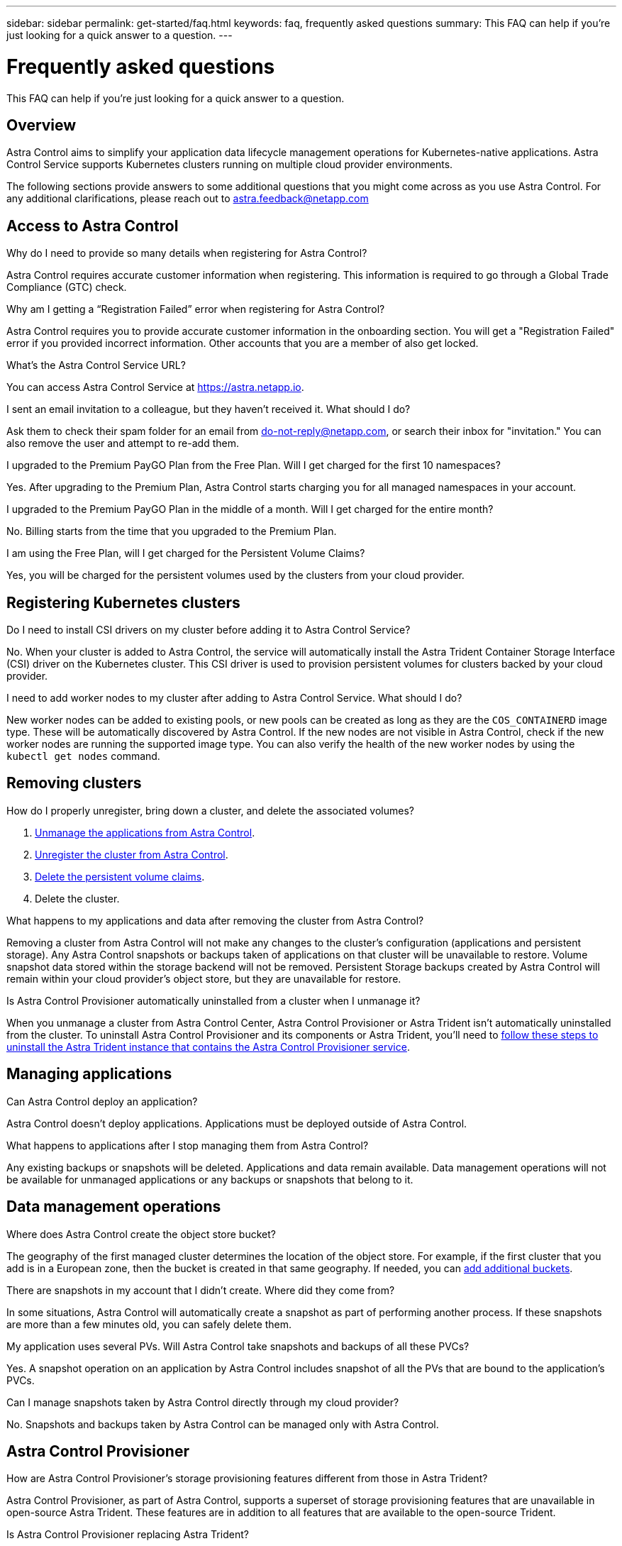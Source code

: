 ---
sidebar: sidebar
permalink: get-started/faq.html
keywords: faq, frequently asked questions
summary: This FAQ can help if you're just looking for a quick answer to a question.
---

= Frequently asked questions
:hardbreaks:
:icons: font
:imagesdir: ../media/use/

[.lead]
This FAQ can help if you're just looking for a quick answer to a question.

== Overview

Astra Control aims to simplify your application data lifecycle management operations for Kubernetes-native applications. Astra Control Service supports Kubernetes clusters running on multiple cloud provider environments.

The following sections provide answers to some additional questions that you might come across as you use Astra Control. For any additional clarifications, please reach out to astra.feedback@netapp.com

== Access to Astra Control

.Why do I need to provide so many details when registering for Astra Control?

Astra Control requires accurate customer information when registering. This information is required to go through a Global Trade Compliance (GTC) check.

.Why am I getting a “Registration Failed” error when registering for Astra Control?

Astra Control requires you to provide accurate customer information in the onboarding section. You will get a "Registration Failed" error if you provided incorrect information. Other accounts that you are a member of also get locked.

.What's the Astra Control Service URL?

You can access Astra Control Service at https://astra.netapp.io.

.I sent an email invitation to a colleague, but they haven't received it. What should I do?

Ask them to check their spam folder for an email from do-not-reply@netapp.com, or search their inbox for "invitation." You can also remove the user and attempt to re-add them.

.I upgraded to the Premium PayGO Plan from the Free Plan. Will I get charged for the first 10 namespaces?

Yes. After upgrading to the Premium Plan, Astra Control starts charging you for all managed namespaces in your account.

.I upgraded to the Premium PayGO Plan in the middle of a month. Will I get charged for the entire month?

No. Billing starts from the time that you upgraded to the Premium Plan.

.I am using the Free Plan, will I get charged for the Persistent Volume Claims?

Yes, you will be charged for the persistent volumes used by the clusters from your cloud provider.

== Registering Kubernetes clusters

.Do I need to install CSI drivers on my cluster before adding it to Astra Control Service?

No. When your cluster is added to Astra Control, the service will automatically install the Astra Trident Container Storage Interface (CSI) driver on the Kubernetes cluster. This CSI driver is used to provision persistent volumes for clusters backed by your cloud provider.

.I need to add worker nodes to my cluster after adding to Astra Control Service. What should I do?

New worker nodes can be added to existing pools, or new pools can be created as long as they are the `COS_CONTAINERD` image type. These will be automatically discovered by Astra Control. If the new nodes are not visible in Astra Control, check if the new worker nodes are running the supported image type. You can also verify the health of the new worker nodes by using the `kubectl get nodes` command.

ifdef::aws[]
== Registering Elastic Kubernetes Service (EKS) clusters
.Can I add a private EKS cluster to Astra Control Service?

Yes, you can add private EKS clusters to Astra Control Service. To add a private EKS cluster, refer to link:add-first-cluster.html[Start managing Kubernetes clusters from Astra Control Service].

endif::aws[]

ifdef::azure[]
== Registering Azure Kubernetes Service (AKS) clusters

.Can I add a private AKS cluster to Astra Control Service?

Yes, you can add private AKS clusters to Astra Control Service. To add a private AKS cluster, refer to link:add-first-cluster.html[Start managing Kubernetes clusters from Astra Control Service].

.Can I use Active Directory to manage authentication for my AKS clusters?

Yes, you can configure your AKS clusters to use Azure Active Directory (Azure AD) for authentication and identity management. When you create the cluster, follow the instructions in the https://docs.microsoft.com/en-us/azure/aks/managed-aad[official documentation^] to configure the cluster to use Azure AD. You'll need to make sure your clusters meet the requirements for AKS-managed Azure AD integration.
endif::azure[]

ifdef::gcp[]
== Registering Google Kubernetes Engine (GKE) clusters

.Can I add a private GKE cluster to Astra Control Service?

Yes, you can add private GKE clusters to Astra Control Service. To add a private GKE cluster, refer to link:add-first-cluster.html[Start managing Kubernetes clusters from Astra Control Service].

Private GKE clusters must have the https://cloud.google.com/kubernetes-engine/docs/concepts/private-cluster-concept[authorized networks^] set to allow the Astra Control IP address:

52.188.218.166/32

.Can my GKE cluster reside on a shared VPC?

Yes. Astra Control can manage clusters that reside in a shared VPC. link:set-up-google-cloud.html[Learn how to set up the Astra service account for a shared VPC configuration].

.Where can I find my service account credentials on GCP?

After you log in to the https://console.cloud.google.com/[Google Cloud Console^], your service account details will be in the *IAM and Admin* section. For more details, refer to link:set-up-google-cloud.html[how to set up Google Cloud for Astra Control].

.I would like to add different GKE clusters from different GCP projects. Is this supported in Astra Control?

No, this isn't a supported configuration. Only a single GCP project is supported.
endif::gcp[]

== Removing clusters

.How do I properly unregister, bring down a cluster, and delete the associated volumes?

.	link:../use/unmanage.html[Unmanage the applications from Astra Control].
.	link:../use/unmanage.html#stop-managing-compute[Unregister the cluster from Astra Control].
.	link:../use/unmanage.html#deleting-clusters-from-your-cloud-provider[Delete the persistent volume claims].
.	Delete the cluster.

.What happens to my applications and data after removing the cluster from Astra Control?

Removing a cluster from Astra Control will not make any changes to the cluster's configuration (applications and persistent storage). Any Astra Control snapshots or backups taken of applications on that cluster will be unavailable to restore. Volume snapshot data stored within the storage backend will not be removed. Persistent Storage backups created by Astra Control will remain within your cloud provider's object store, but they are unavailable for restore.

ifdef::gcp[]
WARNING: Always remove a cluster from Astra Control before you delete it through GCP. Deleting a cluster from GCP while it's still being managed by Astra Control can cause problems for your Astra Control account.
endif::gcp[]

.Is Astra Control Provisioner automatically uninstalled from a cluster when I unmanage it?
//acp to trident revert
When you unmanage a cluster from Astra Control Center, Astra Control Provisioner or Astra Trident isn't automatically uninstalled from the cluster. To uninstall Astra Control Provisioner and its components or Astra Trident, you'll need to https://docs.netapp.com/us-en/trident/trident-managing-k8s/uninstall-trident.html[follow these steps to uninstall the Astra Trident instance that contains the Astra Control Provisioner service^].

== Managing applications

.Can Astra Control deploy an application?

Astra Control doesn't deploy applications. Applications must be deployed outside of Astra Control.

ifdef::gcp[]
.I don't see any of my application's PVCs bound to GCP CVS. What's wrong?

The Astra Trident operator sets the default storage class to `netapp-cvs-perf-premium` after it's successfully added to Astra Control. When an application's PVCs are not bound to Cloud Volumes Service for Google Cloud, there are a few steps that you can take:

* Run `kubectl get sc` and check the default storage class.
* Check the yaml file or Helm chart that was used to deploy the application and see if a different storage class is defined.
* GKE version 1.24 and later does not support Docker-based node images. Check to make sure that the worker node image type in GKE is `COS_CONTAINERD` and that the NFS mount succeeded.
endif::gcp[]

.What happens to applications after I stop managing them from Astra Control?

Any existing backups or snapshots will be deleted. Applications and data remain available. Data management operations will not be available for unmanaged applications or any backups or snapshots that belong to it.

== Data management operations

.Where does Astra Control create the object store bucket?

The geography of the first managed cluster determines the location of the object store. For example, if the first cluster that you add is in a European zone, then the bucket is created in that same geography. If needed, you can link:../use/manage-buckets.html[add additional buckets].

.There are snapshots in my account that I didn't create. Where did they come from?

In some situations, Astra Control will automatically create a snapshot as part of performing another process. If these snapshots are more than a few minutes old, you can safely delete them.

.My application uses several PVs. Will Astra Control take snapshots and backups of all these PVCs?

Yes. A snapshot operation on an application by Astra Control includes snapshot of all the PVs that are bound to the application's PVCs.

.Can I manage snapshots taken by Astra Control directly through my cloud provider?

No. Snapshots and backups taken by Astra Control can be managed only with Astra Control.

== Astra Control Provisioner

.How are Astra Control Provisioner's storage provisioning features different from those in Astra Trident?

Astra Control Provisioner, as part of Astra Control, supports a superset of storage provisioning features that are unavailable in open-source Astra Trident. These features are in addition to all features that are available to the open-source Trident.

.Is Astra Control Provisioner replacing Astra Trident?
//acp to trident revert
Astra Control Provisioner has replaced Astra Trident as storage provisioner and orchestrator in the Astra Control architecture. Astra Control users should link:../use/enable-acp.html[enable Astra Control Provisioner] to use Astra Control. Astra Trident will continue to be supported in this release but will not be supported in future releases. Astra Trident will remain open source and be released, maintained, supported, and updated with new CSI and other features from NetApp. Only Astra Control Provisioner, however, that contains Astra Trident CSI functionality along with extended storage management capabilities can be used with coming Astra Control releases. 

.Do I have to pay for Astra Trident?

No. Astra Trident will continue to be open source and free to download. Astra Control Provisioner functionality use now requires an Astra Control license.

.Can I use the storage management and provisioning features in Astra Control without installing and using all of Astra Control?

Yes, you can upgrade to Astra Control Provisioner and use its functionality even if you do not want to consume the complete feature set of Astra Control data management functionality.

[[running-acp-check]]
.How do I know if Astra Control Provisioner has replaced Astra Trident on my cluster?

After Astra Control Provisioner is installed, the host cluster in the Astra Control UI will show an `ACP version` rather than `Trident version` field and current installed version number.

image:ac-acp-version.png[A screenshot depicting the Astra Control Provisioner version location in UI]

If you don't have access to the UI, you can confirm successful installation using the following methods:

[role="tabbed-block"]
====
.Astra Trident operator
--

Verify the `trident-acp` container is running and that `acpVersion` is `23.10.0` or later with a status of `Installed`:

----
kubectl get torc -o yaml
----

Response:

----
status:
  acpVersion: 23.10.0
  currentInstallationParams:
    ...
    acpImage: <my_custom_registry>/trident-acp:v23.10.0
    enableACP: "true"
    ...
  ...
  status: Installed
----
--

.tridentctl
--

Confirm that Astra Control Provisioner has been enabled:

----
./tridentctl -n trident version
----

Response:

----
+----------------+----------------+-------------+ | SERVER VERSION | CLIENT VERSION | ACP VERSION | +----------------+----------------+-------------+ | 23.10.0 | 23.10.0 | 23.10.0. | +----------------+----------------+-------------+
----

====
// end tabbed block